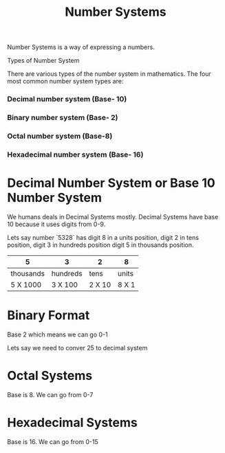 #+title: Number Systems

Number Systems is a way of expressing a numbers.


Types of Number System

There are various types of the number system in mathematics. The four most common number system types are:

*** Decimal number system (Base- 10)
*** Binary number system (Base- 2)
*** Octal number system (Base-8)
*** Hexadecimal number system (Base- 16)

* Decimal Number System or Base 10 Number System

We humans deals in Decimal Systems mostly. Decimal Systems have base 10 because it uses digits from 0-9.

Lets say number `5328` has digit 8 in a units position, digit 2 in tens position, digit 3 in hundreds position
digit 5 in thousands position.


|5  | 3 |2  |8  |
|---+---+---+---+
|thousands |hundreds | tens | units |
|---+---+---+---+
| 5 X 1000 | 3 X 100 | 2 X 10| 8 X 1|


* Binary Format

Base 2 which means we can go 0-1

Lets say we need to conver 25 to decimal system


* Octal Systems

Base is 8. We can go from 0-7

* Hexadecimal Systems

Base is 16. We can go from 0-15
